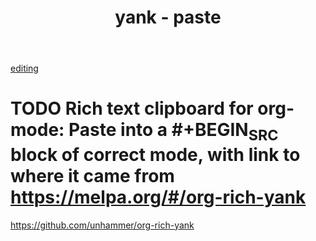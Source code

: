 #+TITLE: yank - paste
[[file:20201024181648-editing.org][editing]]

* TODO Rich text clipboard for org-mode: Paste into a #+BEGIN_SRC block of correct mode, with link to where it came from https://melpa.org/#/org-rich-yank


https://github.com/unhammer/org-rich-yank

